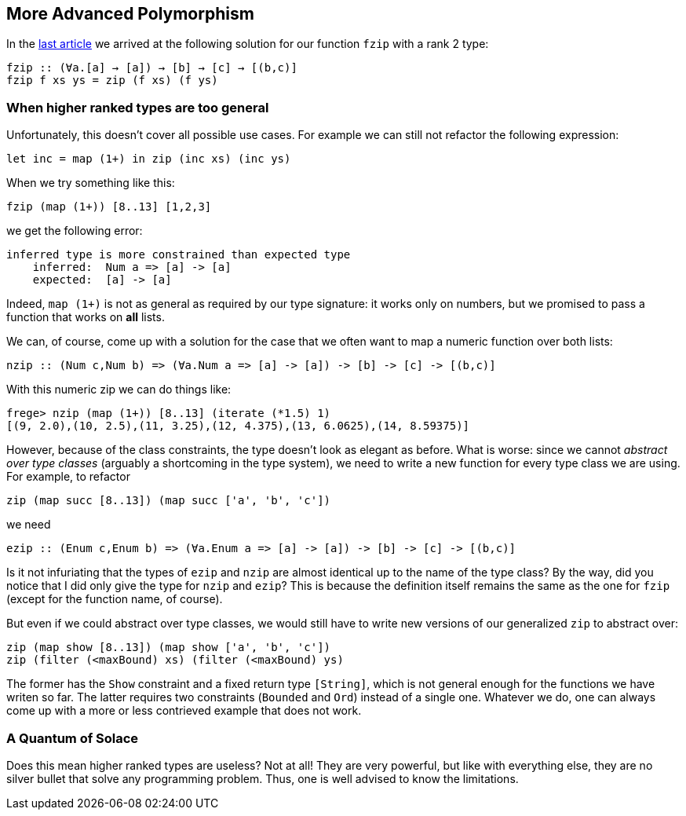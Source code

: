 == More Advanced Polymorphism

In the link:higher-ranked.adoc[last article] we arrived at the following solution for our function `fzip` with a rank 2 type:

[source,haskell]
----
fzip :: (∀a.[a] → [a]) → [b] → [c] → [(b,c)]
fzip f xs ys = zip (f xs) (f ys)
----

=== When higher ranked types are too general

Unfortunately, this  doesn't cover all possible use cases. For example we can still not refactor the following expression:

[source,haskell]
----
let inc = map (1+) in zip (inc xs) (inc ys)
----

When we try something like this:

[source,haskell]
----
fzip (map (1+)) [8..13] [1,2,3]
----

we get the following error:

[source]
----
inferred type is more constrained than expected type
    inferred:  Num a => [a] -> [a]
    expected:  [a] -> [a]
----


Indeed, `map (1+)` is not as general as required by our type signature: it works only on numbers, but we promised to pass a function that works on **all** lists.

We can, of course, come up with a solution for the case that we often want to map a numeric function over both lists:

[source,haskell]
----
nzip :: (Num c,Num b) => (∀a.Num a => [a] -> [a]) -> [b] -> [c] -> [(b,c)]
----

With this numeric zip we can do things like:

[source, haskell]
----
frege> nzip (map (1+)) [8..13] (iterate (*1.5) 1)
[(9, 2.0),(10, 2.5),(11, 3.25),(12, 4.375),(13, 6.0625),(14, 8.59375)]
----

However, because of the class constraints, the type doesn't look as elegant as before. What is worse: since we cannot _abstract over type classes_ (arguably a shortcoming in the type system), we need to write a new function for every type class we are using. For example, to refactor

[source,haskell]
----
zip (map succ [8..13]) (map succ ['a', 'b', 'c'])
----

we need 

[source,haskell]
----
ezip :: (Enum c,Enum b) => (∀a.Enum a => [a] -> [a]) -> [b] -> [c] -> [(b,c)]
----

Is it not infuriating that the types of `ezip` and `nzip` are almost identical up to the name of the type class? By the way, did you notice that I did only give the type for `nzip` and `ezip`? This is because the definition itself remains the same as the one for  `fzip` (except for the function name, of course).

But even if we could abstract over type classes, we would still have to write new versions of our generalized `zip` to abstract over:

[source,haskell]
----
zip (map show [8..13]) (map show ['a', 'b', 'c'])
zip (filter (<maxBound) xs) (filter (<maxBound) ys)
----

The former has the `Show` constraint and a fixed return type `[String]`, which is not general enough for the functions we have writen so far. The latter requires two constraints (`Bounded` and `Ord`) instead of a single one. Whatever we do, one can always come up with a more or less contrieved example that does not work.


=== A Quantum of Solace

Does this mean higher ranked types are useless? Not at all! They are very powerful, but like with everything else, they are no silver bullet that solve any programming problem. Thus, one is well advised to know the limitations.
